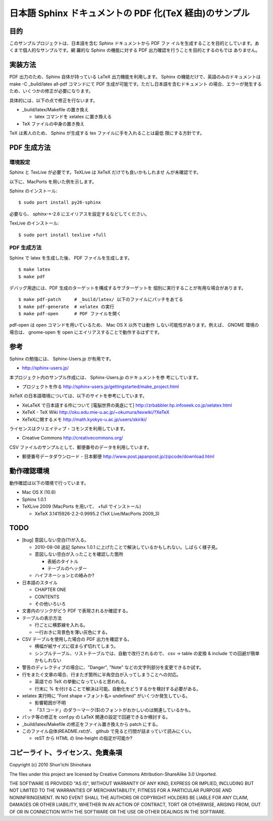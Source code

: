 ===============================================================
日本語 Sphinx ドキュメントの PDF 化(TeX 経由)のサンプル
===============================================================

目的
=====================

このサンプルプロジェクトは、日本語を含む Sphinx ドキュメントから PDF ファ
イルを生成することを目的としています。あくまで個人的なサンプルです。網
羅的な Sphinx の機能に対する PDF 出力確認を行うことを目的とするのもでは
ありません。

実装方法
=====================

PDF 出力のため、Sphinx 自体が持っている LaTeX 出力機能を利用します。
Sphinx の機能だけで、英語のみのドキュメントは make -C _build/latex
all-pdf コマンドにて PDF 生成が可能です。ただし日本語を含むドキュメント
の場合、エラーが発生するため、いくつかの修正が必要になります。

具体的には、以下の点で修正を行ないます。

* _build/latex/Makefile の置き換え

  * latex コマンドを xelatex に置き換える

* TeX ファイルの中身の置き換え

TeX は素人のため、 Sphinx が生成する tex ファイルに手を入れることは最低
限にする方針です。

PDF 生成方法
=====================

環境設定
^^^^^^^^^^^^^^^^^^^^^

Sphinx と TexLive が必要です。TeXLive は XeTeX だけでも良いかもしれませ
んが未確認です。

以下に、MacPorts を用いた例を示します。

Sphinx のインストール::

 $ sudo port install py26-sphinx

必要なら、 sphinx-\*-2.6 にエイリアスを設定するなどしてください。

TexLive のインストール::

 $ sudo port install texlive +full

PDF 生成方法
^^^^^^^^^^^^^^^^^^^^^

Sphinx で latex を生成した後、 PDF ファイルを生成します。

::

 $ make latex
 $ make pdf

デバッグ用途には、PDF 生成のターゲットを構成するサブターゲットを
個別に実行することが有用な場合があります。

::

 $ make pdf-patch     # _build/latex/ 以下のファイルにパッチをあてる
 $ make pdf-generate  # xelatex の実行
 $ make pdf-open      # PDF ファイルを開く

pdf-open は open コマンドを用いているため、 Mac OS X 以外では動作
しない可能性があります。例えば、 GNOME 環境の場合は、 gnome-open を
open にエイリアスすることで動作するはずです。

参考
=====================

Sphinx の勉強には、 Sphinx-Users.jp が有用です。

* http://sphinx-users.jp/

本プロジェクト内のサンプル作成には、 Sphinx-Users.jp のドキュメントを参
考にしています。

* プロジェクトを作る http://sphinx-users.jp/gettingstarted/make_project.html

XeTeX の日本語環境については、以下のサイトを参考にしています。

* XeLaTeX で日本語する件について [電脳世界の奥底にて] http://zrbabbler.hp.infoseek.co.jp/xelatex.html
* XeTeX - TeX Wiki http://oku.edu.mie-u.ac.jp/~okumura/texwiki/?XeTeX
* XeTeXに関するメモ http://math.kyokyo-u.ac.jp/users/skiriki/

ライセンスはクリエイティブ・コモンズを利用しています。

* Creative Commons http://creativecommons.org/

CSV ファイルのサンプルとして、郵便番号のデータを利用しています。

* 郵便番号データダウンロード - 日本郵便 http://www.post.japanpost.jp/zipcode/download.html



動作確認環境
====================

動作確認は以下の環境で行っています。

* Mac OS X (10.6)

* Sphinx 1.0.1

* TeXLive 2009 (MacPorts を用いて、 +full でインストール)

  * XeTeX 3.1415926-2.2-0.9995.2 (TeX Live/MacPorts 2009_3)

TODO
====================

* [bug] 意図しない空白(?)が入る。

  * 2010-08-08 追記 Sphinx 1.0.1 に上げたことで解決しているかもしれない。しばらく様子見。

  * 意図しない空白が入ったことを確認した箇所

    * 表紙のタイトル

    * テーブルのヘッダー

  * ハイフネーションとの絡みか?

* 日本語のスタイル

  * CHAPTER ONE

  * CONTENTS

  * その他いろいろ

* 文書内のリンクがどう PDF で表現されるか確認する。

* テーブルの表示方法

  * 行ごとに横罫線を入れる。

  * 一行おきに背景色を薄い灰色にする。

* CSV テーブルを使用した場合の PDF 出力を確認する。

  * 横幅が紙サイズに収まらず切れてしまう。

  * シンプルテーブル、リストテーブルでは、自動で改行されるので、
    csv -> table の変換 & include での回避が簡単かもしれない

* 警告のディレクティブの場合に、"Danger", "Note" などの文字列部分を変更できるか試す。

* 行をまたぐ文章の場合、行またぎ箇所に半角空白が入ってしまうことへの対応。

  * 英語での TeX の挙動になっていると思われる。

  * 行末に % を付けることで解決は可能。自動化をどうするかを検討する必要がある。

* xelatex 実行時に "Font shape <フォント名> undefined" がいくつか発生している。

  * 影響範囲が不明

  * 「3.1 コード」のダラーマーク($)のフォントがおかしいのは関連しているかも。

* パッチ等の修正を conf.py の LaTeX 関連の設定で回避できるか検討する。

* _build/latex/Makefile の修正をファイル置き換えから patch にする。

* このファイル自体(README.rst)が、 github で見ると行間が詰まっていて読みにくい。

  * reST から HTML の line-height の指定が可能か?

コピーライト、ライセンス、免責条項
========================================
Copyright (c) 2010 Shun'ichi Shinohara

The files under this project are licensed by Creative Commons
Attribution-ShareAlike 3.0 Unported.

THE SOFTWARE IS PROVIDED "AS IS", WITHOUT WARRANTY OF ANY KIND, EXPRESS OR
IMPLIED, INCLUDING BUT NOT LIMITED TO THE WARRANTIES OF MERCHANTABILITY,
FITNESS FOR A PARTICULAR PURPOSE AND NONINFRINGEMENT. IN NO EVENT SHALL THE
AUTHORS OR COPYRIGHT HOLDERS BE LIABLE FOR ANY CLAIM, DAMAGES OR OTHER
LIABILITY, WHETHER IN AN ACTION OF CONTRACT, TORT OR OTHERWISE, ARISING FROM,
OUT OF OR IN CONNECTION WITH THE SOFTWARE OR THE USE OR OTHER DEALINGS IN
THE SOFTWARE.
